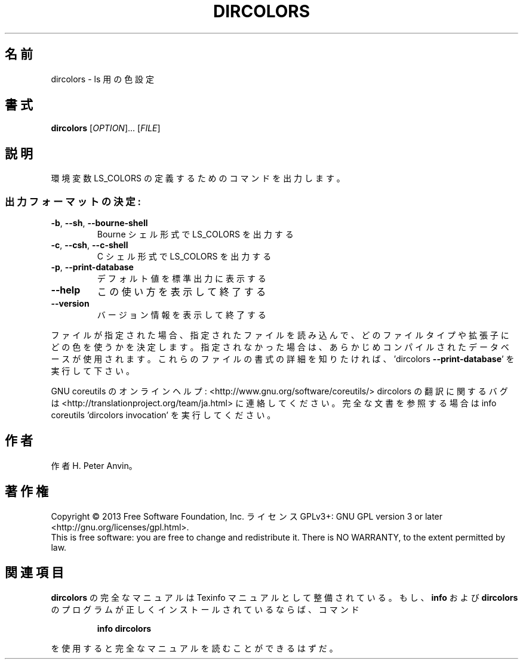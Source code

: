 .\" DO NOT MODIFY THIS FILE!  It was generated by help2man 1.43.3.
.TH DIRCOLORS "1" "2014年5月" "GNU coreutils" "ユーザーコマンド"
.SH 名前
dircolors \- ls 用の色設定
.SH 書式
.B dircolors
[\fIOPTION\fR]... [\fIFILE\fR]
.SH 説明
.\" Add any additional description here
.PP
環境変数 LS_COLORS の定義するためのコマンドを出力します。
.SS "出力フォーマットの決定:"
.TP
\fB\-b\fR, \fB\-\-sh\fR, \fB\-\-bourne\-shell\fR
Bourne シェル形式で LS_COLORS を出力する
.TP
\fB\-c\fR, \fB\-\-csh\fR, \fB\-\-c\-shell\fR
C シェル形式で LS_COLORS を出力する
.TP
\fB\-p\fR, \fB\-\-print\-database\fR
デフォルト値を標準出力に表示する
.TP
\fB\-\-help\fR
この使い方を表示して終了する
.TP
\fB\-\-version\fR
バージョン情報を表示して終了する
.PP
ファイルが指定された場合、指定されたファイルを読み込んで、
どのファイルタイプや拡張子にどの色を使うかを決定します。
指定されなかった場合は、あらかじめコンパイルされたデータベースが使用されます。
これらのファイルの書式の詳細を知りたければ、'dircolors \fB\-\-print\-database\fR'
を実行して下さい。
.PP
GNU coreutils のオンラインヘルプ: <http://www.gnu.org/software/coreutils/>
dircolors の翻訳に関するバグは <http://translationproject.org/team/ja.html> に連絡してください。
完全な文書を参照する場合は info coreutils 'dircolors invocation' を実行してください。
.SH 作者
作者 H. Peter Anvin。
.SH 著作権
Copyright \(co 2013 Free Software Foundation, Inc.
ライセンス GPLv3+: GNU GPL version 3 or later <http://gnu.org/licenses/gpl.html>.
.br
This is free software: you are free to change and redistribute it.
There is NO WARRANTY, to the extent permitted by law.
.SH 関連項目
.B dircolors
の完全なマニュアルは Texinfo マニュアルとして整備されている。もし、
.B info
および
.B dircolors
のプログラムが正しくインストールされているならば、コマンド
.IP
.B info dircolors
.PP
を使用すると完全なマニュアルを読むことができるはずだ。
